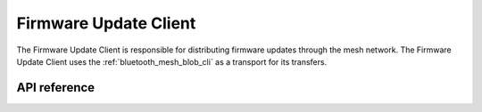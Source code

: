 .. _bluetooth_mesh_dfu_cli:

Firmware Update Client
######################

The Firmware Update Client is responsible for distributing firmware updates through the mesh
network. The Firmware Update Client uses the :ref:`bluetooth_mesh_blob_cli` as a transport for its
transfers.


API reference
*************

.. doxygengroup:: bt_mesh_dfu_cli
   :project: Zephyr
   :members:
